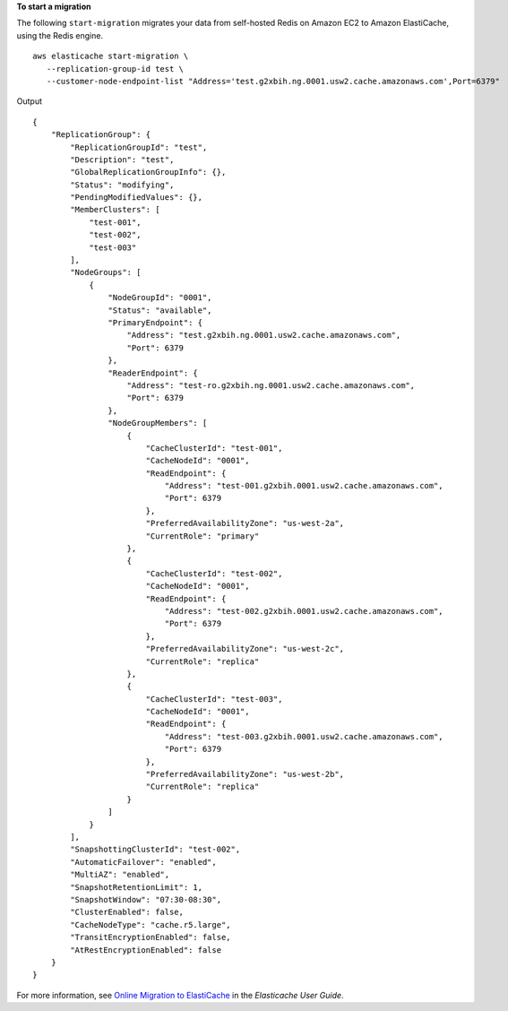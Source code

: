 **To start a migration**

The following ``start-migration`` migrates your data from self-hosted Redis on Amazon EC2 to Amazon ElastiCache, using the Redis engine. ::

    aws elasticache start-migration \
       --replication-group-id test \
       --customer-node-endpoint-list "Address='test.g2xbih.ng.0001.usw2.cache.amazonaws.com',Port=6379"
        
Output ::

    {
        "ReplicationGroup": {
            "ReplicationGroupId": "test",
            "Description": "test",
            "GlobalReplicationGroupInfo": {},
            "Status": "modifying",
            "PendingModifiedValues": {},
            "MemberClusters": [
                "test-001",
                "test-002",
                "test-003"
            ],
            "NodeGroups": [
                {
                    "NodeGroupId": "0001",
                    "Status": "available",
                    "PrimaryEndpoint": {
                        "Address": "test.g2xbih.ng.0001.usw2.cache.amazonaws.com",
                        "Port": 6379
                    },
                    "ReaderEndpoint": {
                        "Address": "test-ro.g2xbih.ng.0001.usw2.cache.amazonaws.com",
                        "Port": 6379
                    },
                    "NodeGroupMembers": [
                        {
                            "CacheClusterId": "test-001",
                            "CacheNodeId": "0001",
                            "ReadEndpoint": {
                                "Address": "test-001.g2xbih.0001.usw2.cache.amazonaws.com",
                                "Port": 6379
                            },
                            "PreferredAvailabilityZone": "us-west-2a",
                            "CurrentRole": "primary"
                        },
                        {
                            "CacheClusterId": "test-002",
                            "CacheNodeId": "0001",
                            "ReadEndpoint": {
                                "Address": "test-002.g2xbih.0001.usw2.cache.amazonaws.com",
                                "Port": 6379
                            },
                            "PreferredAvailabilityZone": "us-west-2c",
                            "CurrentRole": "replica"
                        },
                        {
                            "CacheClusterId": "test-003",
                            "CacheNodeId": "0001",
                            "ReadEndpoint": {
                                "Address": "test-003.g2xbih.0001.usw2.cache.amazonaws.com",
                                "Port": 6379
                            },
                            "PreferredAvailabilityZone": "us-west-2b",
                            "CurrentRole": "replica"
                        }
                    ]
                }
            ],
            "SnapshottingClusterId": "test-002",
            "AutomaticFailover": "enabled",
            "MultiAZ": "enabled",
            "SnapshotRetentionLimit": 1,
            "SnapshotWindow": "07:30-08:30",
            "ClusterEnabled": false,
            "CacheNodeType": "cache.r5.large",
            "TransitEncryptionEnabled": false,
            "AtRestEncryptionEnabled": false
        }
    }

For more information, see `Online Migration to ElastiCache <https://docs.aws.amazon.com/AmazonElastiCache/latest/red-ug/OnlineMigration.html>`__ in the *Elasticache User Guide*.